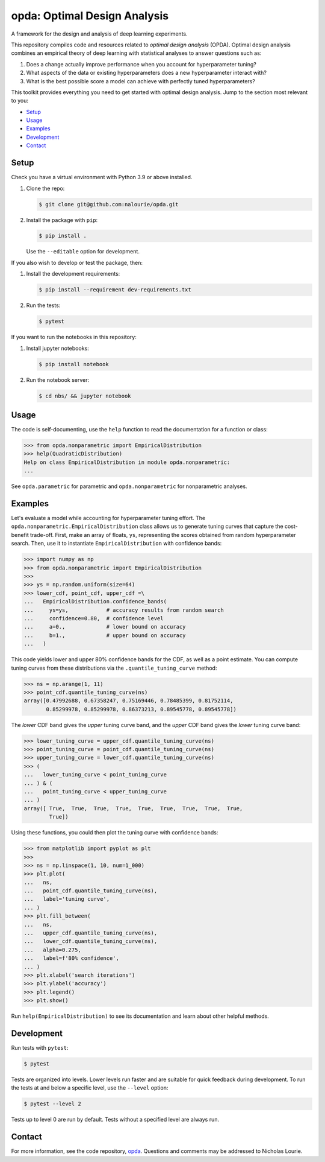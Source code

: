 =============================
opda: Optimal Design Analysis
=============================
A framework for the design and analysis of deep learning experiments.

This repository compiles code and resources related to *optimal design
analysis* (OPDA). Optimal design analysis combines an empirical theory
of deep learning with statistical analyses to answer questions such as:

1. Does a change actually improve performance when you account for
   hyperparameter tuning?
2. What aspects of the data or existing hyperparameters does a new
   hyperparameter interact with?
3. What is the best possible score a model can achieve with perfectly
   tuned hyperparameters?

This toolkit provides everything you need to get started with optimal
design analysis. Jump to the section most relevant to you:

- `Setup <#setup>`_
- `Usage <#usage>`_
- `Examples <#examples>`_
- `Development <#development>`_
- `Contact <#contact>`_


Setup
=====
Check you have a virtual environment with Python 3.9 or above
installed.

1. Clone the repo:

   .. code-block:: bash

      $ git clone git@github.com:nalourie/opda.git

2. Install the package with ``pip``:

   .. code-block:: bash

      $ pip install .

   Use the ``--editable`` option for development.

If you also wish to develop or test the package, then:

1. Install the development requirements:

   .. code-block:: bash

      $ pip install --requirement dev-requirements.txt

2. Run the tests:

   .. code-block:: bash

      $ pytest

If you want to run the notebooks in this repository:

1. Install jupyter notebooks:

   .. code-block:: bash

      $ pip install notebook

2. Run the notebook server:

   .. code-block:: bash

      $ cd nbs/ && jupyter notebook


Usage
=====
The code is self-documenting, use the ``help`` function to read the
documentation for a function or class:

.. code-block:: python

   >>> from opda.nonparametric import EmpiricalDistribution
   >>> help(QuadraticDistribution)
   Help on class EmpiricalDistribution in module opda.nonparametric:
   ...

See ``opda.parametric`` for parametric and ``opda.nonparametric`` for
nonparametric analyses.


Examples
========
Let's evaluate a model while accounting for hyperparameter tuning
effort. The ``opda.nonparametric.EmpiricalDistribution`` class allows
us to generate tuning curves that capture the cost-benefit
trade-off. First, make an array of floats, ``ys``, representing the
scores obtained from random hyperparameter search. Then, use it to
instantiate ``EmpiricalDistribution`` with confidence bands:

.. code-block:: python

   >>> import numpy as np
   >>> from opda.nonparametric import EmpiricalDistribution
   >>>
   >>> ys = np.random.uniform(size=64)
   >>> lower_cdf, point_cdf, upper_cdf =\
   ...   EmpiricalDistribution.confidence_bands(
   ...     ys=ys,            # accuracy results from random search
   ...     confidence=0.80,  # confidence level
   ...     a=0.,             # lower bound on accuracy
   ...     b=1.,             # upper bound on accuracy
   ...   )

This code yields lower and upper 80% confidence bands for the CDF, as
well as a point estimate. You can compute tuning curves from these
distributions via the ``.quantile_tuning_curve`` method:

.. code-block:: python

   >>> ns = np.arange(1, 11)
   >>> point_cdf.quantile_tuning_curve(ns)
   array([0.47992688, 0.67358247, 0.75169446, 0.78485399, 0.81752114,
          0.85299978, 0.85299978, 0.86373213, 0.89545778, 0.89545778])

The *lower* CDF band gives the *upper* tuning curve band, and the
*upper* CDF band gives the *lower* tuning curve band:

.. code-block:: python

   >>> lower_tuning_curve = upper_cdf.quantile_tuning_curve(ns)
   >>> point_tuning_curve = point_cdf.quantile_tuning_curve(ns)
   >>> upper_tuning_curve = lower_cdf.quantile_tuning_curve(ns)
   >>> (
   ...   lower_tuning_curve < point_tuning_curve
   ... ) & (
   ...   point_tuning_curve < upper_tuning_curve
   ... )
   array([ True,  True,  True,  True,  True,  True,  True,  True,  True,
           True])

Using these functions, you could then plot the tuning curve with
confidence bands:

.. code-block:: python

   >>> from matplotlib import pyplot as plt
   >>>
   >>> ns = np.linspace(1, 10, num=1_000)
   >>> plt.plot(
   ...   ns,
   ...   point_cdf.quantile_tuning_curve(ns),
   ...   label='tuning curve',
   ... )
   >>> plt.fill_between(
   ...   ns,
   ...   upper_cdf.quantile_tuning_curve(ns),
   ...   lower_cdf.quantile_tuning_curve(ns),
   ...   alpha=0.275,
   ...   label=f'80% confidence',
   ... )
   >>> plt.xlabel('search iterations')
   >>> plt.ylabel('accuracy')
   >>> plt.legend()
   >>> plt.show()

Run ``help(EmpiricalDistribution)`` to see its documentation and learn
about other helpful methods.


Development
===========
Run tests with ``pytest``:

.. code-block:: bash

   $ pytest

Tests are organized into levels. Lower levels run faster and are
suitable for quick feedback during development. To run the tests at and
below a specific level, use the ``--level`` option:

.. code-block:: bash

   $ pytest --level 2

Tests up to level 0 are run by default. Tests without a specified level
are always run.


Contact
=======
For more information, see the code
repository, `opda <https://github.com/nalourie/opda>`_. Questions and
comments may be addressed to Nicholas Lourie.
